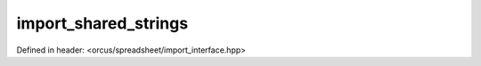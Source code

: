import_shared_strings
=====================

Defined in header: <orcus/spreadsheet/import_interface.hpp>

.. doxygenclass:: orcus::spreadsheet::iface::import_shared_strings
   :members:
